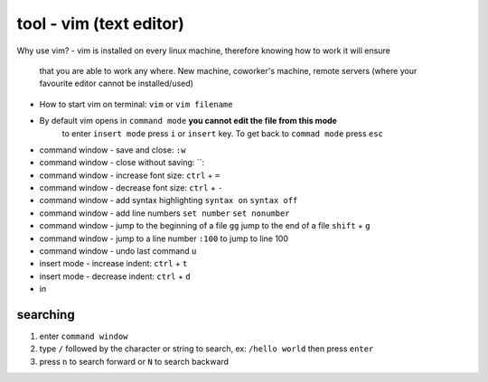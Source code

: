 tool - vim (text editor)
========================
Why use vim?
- vim is installed on every linux machine, therefore knowing how to work it will ensure
  that you are able to work any where. New machine, coworker's machine, remote servers (where your
  favourite editor cannot be installed/used)

- How to start vim on terminal: ``vim`` or ``vim filename``
- By default vim opens in ``command mode`` **you cannot edit the file from this mode**
   to enter ``insert mode`` press ``i`` or ``insert`` key. To get back to ``commad mode`` press ``esc``
- command window - save and close: ``:w``
- command window - close without saving: ``:
- command window - increase font size: ``ctrl`` + ``=``
- command window - decrease font size: ``ctrl`` + ``-``
- command window - add syntax highlighting ``syntax on`` ``syntax off``
- command window - add line numbers ``set number`` ``set nonumber``
- command window - jump to the beginning of a file ``gg`` jump to the end of a file ``shift`` + ``g``
- command window - jump to a line number ``:100`` to jump to line 100
- command window - undo last command ``u``
- insert mode - increase indent: ``ctrl`` + ``t``
- insert mode - decrease indent: ``ctrl`` + ``d``
- in

searching
---------

1) enter ``command window``
2) type ``/`` followed by the character or string to search, ex: ``/hello world`` then press ``enter``
3) press ``n`` to search forward or ``N`` to search backward

